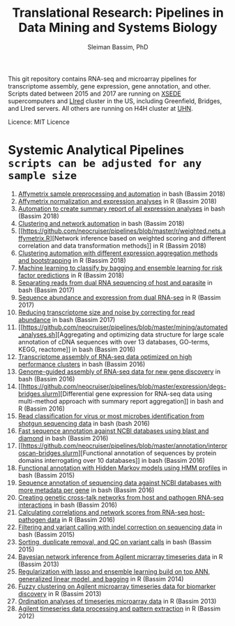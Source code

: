 #+TITLE: Translational Research: Pipelines in Data Mining and Systems Biology
#+AUTHOR: Sleiman Bassim, PhD
#+EMAIL: slei.bass@gmail.com

#+STARTUP: content
#+STARTUP: hidestars
#+OPTIONS: toc:5 H:5 num:3
#+LANGUAGE: english
#+LaTeX_HEADER: \usepackage[ttscale=.875]{libertine}
#+LATEX_HEADER: \usepackage[T1]{fontenc}
#+LaTeX_HEADER: \sectionfont{\normalfont\scshape}
#+LaTeX_HEADER: \subsectionfont{\normalfont\itshape}
#+LATEX_HEADER: \usepackage[innermargin=1.5cm,outermargin=1.25cm,vmargin=3cm]{geometry}
#+LATEX_HEADER: \linespread{1}
#+LATEX_HEADER: \setlength{\itemsep}{-30pt}
#+LATEX_HEADER: \setlength{\parskip}{0pt}
#+LATEX_HEADER: \setlength{\parsep}{-5pt}
#+LATEX_HEADER: \usepackage[hyperref]{xcolor}
#+LATEX_HEADER: \usepackage[colorlinks=true,urlcolor=SteelBlue4,linkcolor=Firebrick4]{hyperref}
#+EXPORT_SELECT_TAGS: export
#+EXPORT_EXCLUDE_TAGS: noexport

This git repository contains RNA-seq and microarray pipelines for transcriptome
assembly, gene expression, gene annotation, and other. Scripts dated
between 2015 and 2017 are running on [[https://www.xsede.org/][XSEDE]] supercomputers and [[http://www.iacs.stonybrook.edu/resources/handy-accounts#overlay-context=resources/accounts][LIred]] cluster in
the US, including Greenfield, Bridges, and LIred servers. All others
are running on H4H cluster at [[http://www.uhnresearch.ca/][UHN]].


Licence: MIT Licence

* Systemic Analytical Pipelines =scripts can be adjusted for any sample size=
1. [[https://github.com/neocruiser/pipelines/blob/master/r/affymetrix.h4h.pbs][Affymetrix sample preprocessing and automation]] in bash (Bassim 2018)
2. [[https://github.com/neocruiser/pipelines/blob/master/r/affymetrix.2.0.R][Affymetrix normalization and expression analyses]] in R (Bassim 2018)
3. [[https://github.com/neocruiser/pipelines/blob/master/r/affymetrix.summary.h4h.sh][Automation to create summary report of all expression analyses]] in
   bash (Bassim 2018)
4. [[https://github.com/neocruiser/pipelines/blob/master/r/weighted.nets.h4h.pbs][Clustering and network automation]] in bash (Bassim 2018)
5. [[https://github.com/neocruiser/pipelines/blob/master/r/weighted.nets.affymetrix.R][Network
   inference based on weighted scoring and different correlation and
   data transformation methods]] in R (Bassim 2018)
6. [[https://github.com/neocruiser/pipelines/blob/master/r/heatmaps.3.0.R][Clustering automation with different expression aggregation methods
   and bootstrapping]] in R (Bassim 2018)
7. [[https://github.com/neocruiser/pipelines/blob/master/r/classification.R][Machine learning to classify by bagging and ensemble learning for
   risk factor predictions]] in R (Bassim 2018)
8. [[https://github.com/neocruiser/pipelines/blob/master/debug/debug2.pbs][Separating reads from dual RNA sequencing of host and parasite]] in
   bash (Bassim 2017)
9. [[https://github.com/neocruiser/pipelines/blob/master/debug/debug4.slurm][Sequence abundance and expression from dual RNA-seq]] in R (Bassim 2017)
10. [[https://github.com/neocruiser/pipelines/blob/master/expression/filter-bridges.slurm][Reducing transcriptome size and noise by correcting for read
    abundance]] in bash (Bassim 2017)
11. [[https://github.com/neocruiser/pipelines/blob/master/mining/automated_analyses.sh][Aggregating and optimizing data structure for large scale
    annotation of cDNA sequences with over 13 databases, GO-terms,
    KEGG, reactome]] in bash (Bassim 2016) 
12. [[https://github.com/neocruiser/pipelines/blob/master/assembly/trinity-bridges.slurm][Transcriptome assembly of RNA-seq data optimized on high
    performance clusters]] in bash (Bassim 2016)
13. [[https://github.com/neocruiser/pipelines/blob/master/mapping/genome_guided_assemblies.pbs][Genome-guided assembly of RNA-seq data for new gene discovery]] in
    bash (Bassim 2016)
14. [[https://github.com/neocruiser/pipelines/blob/master/expression/degs-bridges.slurm][Differential
    gene expression for RNA-seq data using multi-method approach with
    summary report aggregation]] in bash and R (Bassim 2016)
15. [[https://github.com/neocruiser/pipelines/blob/master/annotation/kraken.db-bridges.slurm][Read classification for virus or most microbes identification from
    shotgun sequencing data]] in bash (bash 2016)
16. [[https://github.com/neocruiser/pipelines/blob/master/annotation/diamond-bridges.slurm][Fast sequence annotation against NCBI databases using blast and
    diamond]] in bash (Bassim 2016)
17. [[https://github.com/neocruiser/pipelines/blob/master/annotation/interproscan-bridges.slurm][Functional
    annotation of sequences by protein domains interrogating over 10
    databases]] in bash (Bassim 2016)
18. [[https://github.com/neocruiser/pipelines/blob/master/annotation/hmmscan-iacs.pbs][Functional annotation with Hidden Markov models using HMM profiles]]
    in bash (Bassim 2015)
19. [[https://github.com/neocruiser/pipelines/blob/master/annotation/blast-iacs.split.pbs][Sequence annotation of sequencing data against NCBI databases with
    more metadata per gene]] in bash (Bassim 2016)
20. [[https://github.com/neocruiser/pipelines/blob/master/r/weighted.nets.cross.species.slurm][Creating genetic cross-talk networks from host and pathogen
    RNA-seq interactions]] in bash (Bassim 2016)
22. [[https://github.com/neocruiser/pipelines/blob/master/r/weighted.nets.cross.species.R][Calculating correlations and network scores from RNA-seq
    host-pathogen data]] in R (Bassim 2016)
23. [[https://github.com/neocruiser/pipelines/blob/master/calling/mappingV6.5.sh][Filtering and variant calling with indel correction on sequencing
    data]] in bash (Bassim 2015)
24. [[https://github.com/neocruiser/pipelines/blob/master/calling/mapNoCount.sh][Sorting, duplicate removal, and QC on variant calls]] in bash
    (Bassim 2015)
25. [[https://github.com/neocruiser/thesis2014/blob/master/ebdbn/ebdbn%2520-%2520W2.R][Bayesian network inference from Agilent micrarray timeseries data]]
    in R (Bassim 2013)
26. [[https://github.com/neocruiser/thesis2014/blob/master/Paper3/paper3.R][Regularization with lasso and ensemble learning build on top ANN,
    generalized linear model, and bagging]] in R (Bassim 2014)
27. [[https://github.com/neocruiser/thesis2014/blob/master/mfuzz/mfuzz.R][Fuzzy clustering on Agilent microarray timeseries data for
    biomarker discovery]] in R (Bassim 2013)
28. [[https://github.com/neocruiser/thesis2014/blob/master/ordination/rda%2520-%2520W2.R][Ordination analyses of timeseries microarray data]] in R (Bassim 2013)
29. [[https://github.com/neocruiser/thesis2014/blob/master/microarrays/preProcessing_detailed.R][Agilent timeseries data processing and pattern extraction]] in R
    (Bassim 2012)
